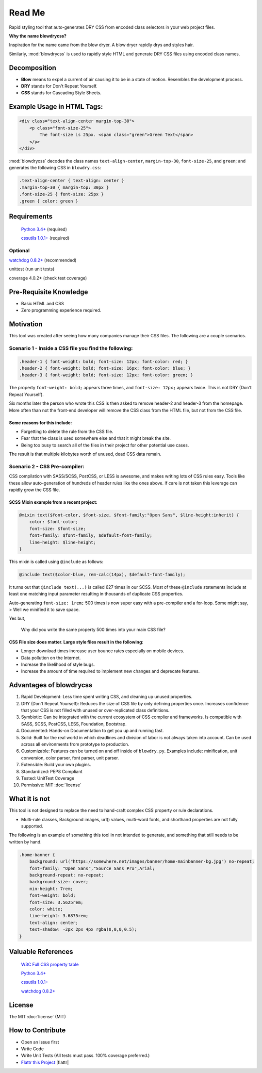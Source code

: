 Read Me
=======

.. index:: single: Read Me

Rapid styling tool that auto-generates DRY CSS from encoded class selectors in your web project files.

**Why the name blowdrycss?**

Inspiration for the name came from the blow dryer. A blow dryer rapidly drys and styles hair.

Similarly, :mod:`blowdrycss` is used to rapidly style HTML and generate DRY CSS files using encoded class names.

Decomposition
~~~~~~~~~~~~~

-  **Blow** means to expel a current of air causing it to be in a state of motion. Resembles the development process.
-  **DRY** stands for Don't Repeat Yourself.
-  **CSS** stands for Cascading Style Sheets.

Example Usage in HTML Tags:
~~~~~~~~~~~~~~~~~~~~~~~~~~~

.. code:: html

    <div class="text-align-center margin-top-30">
        <p class="font-size-25">
            The font-size is 25px. <span class="green">Green Text</span>
        </p>
    </div>

:mod:`blowdrycss` decodes the class names ``text-align-center``,
``margin-top-30``, ``font-size-25``, and ``green``; and generates the
following CSS in ``blowdry.css``:

.. code:: css

    .text-align-center { text-align: center }
    .margin-top-30 { margin-top: 30px }
    .font-size-25 { font-size: 25px }
    .green { color: green }

Requirements
~~~~~~~~~~~~

    `Python 3.4+ <https://www.python.org/downloads/>`__ (required)

    `cssutils 1.0.1+ <https://bitbucket.org/cthedot/cssutils>`__ (required)

Optional
''''''''

`watchdog 0.8.2+ <https://pypi.python.org/pypi/watchdog/0.8.3>`__ (recommended)

unittest (run unit tests)

coverage 4.0.2+ (check test coverage)

Pre-Requisite Knowledge
~~~~~~~~~~~~~~~~~~~~~~~

-  Basic HTML and CSS
-  Zero programming experience required.

Motivation
~~~~~~~~~~

This tool was created after seeing how many companies manage their CSS files. The following are a couple scenarios.

Scenario 1 - Inside a CSS file you find the following:
''''''''''''''''''''''''''''''''''''''''''''''''''''''

.. code:: css

    .header-1 { font-weight: bold; font-size: 12px; font-color: red; }
    .header-2 { font-weight: bold; font-size: 16px; font-color: blue; }
    .header-3 { font-weight: bold; font-size: 12px; font-color: green; }

The property ``font-weight: bold;`` appears three times, and
``font-size: 12px;`` appears twice. This is not DRY (Don't Repeat
Yourself).

Six months later the person who wrote this CSS is then asked to remove
header-2 and header-3 from the homepage. More often than not the
front-end developer will remove the CSS class from the HTML file, but
not from the CSS file.

Some reasons for this include:
^^^^^^^^^^^^^^^^^^^^^^^^^^^^^^

-  Forgetting to delete the rule from the CSS file.
-  Fear that the class is used somewhere else and that it might break
   the site.
-  Being too busy to search all of the files in their project for other
   potential use cases.

The result is that multiple kilobytes worth of unused, dead CSS data
remain.

Scenario 2 - CSS Pre-compiler:
''''''''''''''''''''''''''''''

CSS compilation with SASS/SCSS, PostCSS, or LESS is awesome, and makes
writing lots of CSS rules easy. Tools like these allow auto-generation
of hundreds of header rules like the ones above. If care is not taken
this leverage can rapidly grow the CSS file.

SCSS Mixin example from a recent project:
^^^^^^^^^^^^^^^^^^^^^^^^^^^^^^^^^^^^^^^^^

.. code:: css

    @mixin text($font-color, $font-size, $font-family:"Open Sans", $line-height:inherit) {
        color: $font-color;
        font-size: $font-size;
        font-family: $font-family, $default-font-family;
        line-height: $line-height;
    }

This mixin is called using ``@include`` as follows:

.. code:: css

    @include text($color-blue, rem-calc(14px), $default-font-family);

It turns out that ``@include text(...)`` is called 627 times in our
SCSS. Most of these ``@include`` statements include at least one
matching input parameter resulting in thousands of duplicate CSS
properties.

Auto-generating ``font-size: 1rem;`` 500 times is now super easy with a
pre-compiler and a for-loop. Some might say, > Well we minified it to
save space.

Yes but,


    Why did you write the same property 500 times into your main CSS
    file?

CSS File size does matter. Large style files result in the following:
^^^^^^^^^^^^^^^^^^^^^^^^^^^^^^^^^^^^^^^^^^^^^^^^^^^^^^^^^^^^^^^^^^^^^

-  Longer download times increase user bounce rates especially on mobile
   devices.
-  Data pollution on the Internet.
-  Increase the likelihood of style bugs.
-  Increase the amount of time required to implement new changes and
   deprecate features.

Advantages of blowdrycss
~~~~~~~~~~~~~~~~~~~~~~~~

#. Rapid Development: Less time spent writing CSS, and cleaning up unused properties.
#. DRY (Don't Repeat Yourself): Reduces the size of CSS file by only defining properties once. Increases confidence that your CSS is not filled with unused or over-replicated class definitions.
#. Symbiotic: Can be integrated with the current ecosystem of CSS complier and frameworks. Is compatible with SASS, SCSS, PostCSS, LESS, Foundation, Bootstrap.
#. Documented: Hands-on Documentation to get you up and running fast.
#. Solid: Built for the real world in which deadlines and division of labor is not always taken into account. Can be used across all environments from prototype to production.
#. Customizable: Features can be turned on and off inside of ``blowdry.py``. Examples include: minification, unit conversion, color parser, font parser, unit parser.
#. Extensible: Build your own plugins.
#. Standardized: PEP8 Compliant
#. Tested: UnitTest Coverage
#. Permissive: MIT :doc:`license`

What it is not
~~~~~~~~~~~~~~

This tool is not designed to replace the need to hand-craft complex CSS property or rule declarations.

* Multi-rule classes, Background images, url() values, multi-word fonts, and shorthand properties are not fully supported.

The following is an example of something this tool in not intended to
generate, and something that still needs to be written by hand.

.. code:: css

    .home-banner {
        background: url("https://somewhere.net/images/banner/home-mainbanner-bg.jpg") no-repeat;
        font-family: "Open Sans","Source Sans Pro",Arial;
        background-repeat: no-repeat;
        background-size: cover;
        min-height: 7rem;
        font-weight: bold;
        font-size: 3.5625rem;
        color: white;
        line-height: 3.6875rem;
        text-align: center;
        text-shadow: -2px 2px 4px rgba(0,0,0,0.5);
    }

Valuable References
~~~~~~~~~~~~~~~~~~~

    `W3C Full CSS property table <http://www.w3.org/TR/CSS21/propidx.html>`__

    `Python 3.4+ <https://www.python.org/downloads/>`__

    `cssutils 1.0.1+ <https://bitbucket.org/cthedot/cssutils>`__

    `watchdog 0.8.2+ <https://pypi.python.org/pypi/watchdog/0.8.3>`__

License
~~~~~~~

The MIT :doc:`license` (MIT)

How to Contribute
~~~~~~~~~~~~~~~~~

-  Open an Issue first
-  Write Code
-  Write Unit Tests (All tests must pass. 100% coverage preferred.)
-  `Flattr this Project <https://flattr.com/submit/auto?user_id=nueverest&url=https%3A%2F%2Fgithub.com%2Fnueverest%2Fblowdrycss>`__ |flattr|

.. |flattr| raw:: html

    <br><br>&nbsp;&nbsp;&nbsp;<a href="https://flattr.com/submit/auto?user_id=nueverest&url=https%3A%2F%2Fgithub.com%2Fnueverest%2Fblowdrycss" target="_blank"><img src="http://button.flattr.com/flattr-badge-large.png" style="text-align:bottom;" alt="Flattr this" title="Flattr this" border="0"></a>

